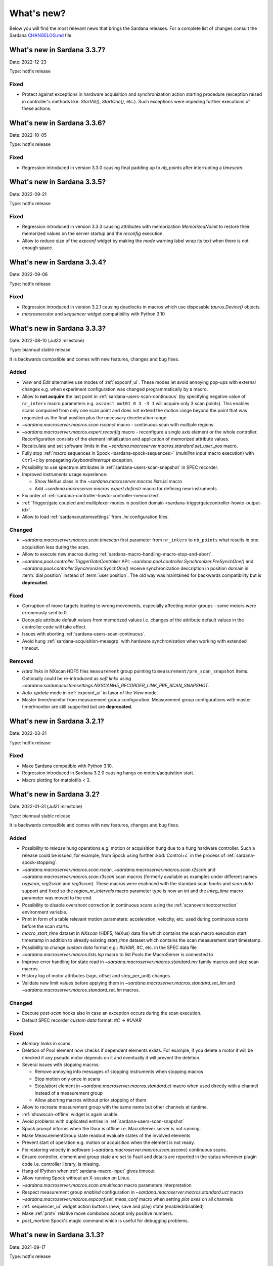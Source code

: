 ###########
What's new?
###########

Below you will find the most relevant news that brings the Sardana releases.
For a complete list of changes consult the Sardana `CHANGELOG.md \
<https://gitlab.com/sardana-org/sardana/-/blob/develop/CHANGELOG.md>`_ file.

****************************
What's new in Sardana 3.3.7?
****************************

Date: 2022-12-23

Type: hotfix release

Fixed
=====

* Protect against exceptions in hardware acquisition and synchronization
  action starting procedure (exception raised in controller's methods like:
  `StartAll()`, `StartOne()`, etc.). Such exceptions were impeding further
  executions of these actions.


****************************
What's new in Sardana 3.3.6?
****************************

Date: 2022-10-05

Type: hotfix release

Fixed
=====

* Regression introduced in version 3.3.0 causing final padding up to
  `nb_points` after interrupting a `timescan`.

****************************
What's new in Sardana 3.3.5?
****************************

Date: 2022-09-21

Type: hotfix release

Fixed
=====

* Regression introduced in version 3.3.3 causing attributes with
  memorization `MemorizedNoInit` to restore their
  memorized values on the server startup and the `reconfig` execution.
* Allow to reduce size of the `expconf` widget by making the *mode* warning label
  wrap its text when there is not enough space.

****************************
What's new in Sardana 3.3.4?
****************************

Date: 2022-09-06

Type: hotfix release

Fixed
=====

* Regression introduced in version 3.2.1 causing deadlocks in
  macros which use disposable `taurus.Device()` objects.
* `macroexecutor` and `sequencer` widget compatibility with Python 3.10

****************************
What's new in Sardana 3.3.3?
****************************

Date: 2022-08-10 (*Jul22* milestone)

Type: biannual stable release

It is backwards compatible and comes with new features, changes and bug fixes.

Added
=====

* *View* and *Edit* alternative use modes of :ref:`expconf_ui`. These modes let
  avoid annoying pop-ups with external changes e.g. when experiment configuration was
  changed programmatically by a macro.
* Allow to **not acquire** the last point in :ref:`sardana-users-scan-continuous`
  (by specifying negative value of ``nr_interv`` macro parameters e.g.
  ``ascanct mot01 0 3 -3 1`` will acquire only 3 scan points).
  This enables scans composed from only one scan point and does not extend the motion
  range beyond the point that was requested as the final position plus the necessary
  deceleration range.
* `~sardana.macroserver.macros.scan.rscanct` macro - continuous scan with multiple regions.
* `~sardana.macroserver.macros.expert.reconfig` macro - reconfigure a single axis element
  or the whole controller. Reconfiguration consists of the element initialization
  and application of memorized attribute values.
* Recalculate and set software limits in the
  `~sardana.macroserver.macros.standard.set_user_pos` macro.
* Fully stop :ref:`macro sequences in Spock <sardana-spock-sequences>`
  (*multiline input* macro execution) with ``Ctrl+c`` by propagating
  `KeyboardInterrupt` exception.
* Possibility to use spectrum attributes in :ref:`sardana-users-scan-snapshot`
  in SPEC recorder.
* Improved *instruments* usage experience:

  * Show NeXus class in the `~sardana.macroserver.macros.lists.lsi` macro
  * Add `~sardana.macroserver.macros.expert.definstr` macro for defining new instruments

* Fix order of :ref:`sardana-controller-howto-controller-memorized`.
* :ref:`Trigger/gate coupled and multiplexor modes in position domain <sardana-triggergatecontroller-howto-output-id>`.
* Allow to load :ref:`sardanacustomsettings` from `.ini` configuration files.

Changed
=======

* `~sardana.macroserver.macros.scan.timescan` first parameter from ``nr_interv``
  to ``nb_points`` what results in one acquisition less during the scan.
* Allow to execute new macros during :ref:`sardana-macro-handling-macro-stop-and-abort`.
* `~sardana.pool.controller.TriggerGateController` API: `~sardana.pool.controller.Synchronizer.PreSynchOne()`
  and `~sardana.pool.controller.Synchronizer.SynchOne()` receive
  synchronization description in position domain in :term:`dial position` instead of
  :term:`user position`. The old way was maintained for backwards compatibility but is
  **deprecated**.

Fixed
=====

* Corruption of move targets leading to wrong movements, especially affecting
  motor groups - some motors were erroneously sent to 0.
* Decouple attribute default values from memorized values i.e. changes of the
  attribute default values in the controller code will take effect.
* Issues with aborting :ref:`sardana-users-scan-continuous`.
* Avoid hung :ref:`sardana-acquisition-measgrp` with hardware synchronization
  when working with extended timeout.

Removed
=======

* *Hard links* in NXscan HDF5 files ``measurement`` group pointing to 
  ``measurement/pre_scan_snapshot`` items. Optionally could be re-introduced as
  *soft links* using `~sardana.sardanacustomsettings.NXSCANH5_RECORDER_LINK_PRE_SCAN_SNAPSHOT`.
* *Auto-update* mode in :ref:`expconf_ui` in favor of the *View* mode.
* Master timer/monitor from measurement group configuration. Measurement group
  configurations with master timer/monitor are still supported but are **deprecated**.

****************************
What's new in Sardana 3.2.1?
****************************

Date: 2022-03-21

Type: hotfix release

Fixed
=====

* Make Sardana compatible with Python 3.10.
* Regression introduced in Sardana 3.2.0 causing hangs on motion/acquisition start.
* Macro plotting for matplotlib < 3.

  
**************************
What's new in Sardana 3.2?
**************************

Date: 2022-01-31 (*Jul21* milestone)

Type: biannual stable release

It is backwards compatible and comes with new features, changes and bug fixes.

Added
=====

* Possibility to *release* hung operations e.g. motion or acquisition hung due to a hung hardware
  controller. Such a release could be issued, for example, from Spock using further 
  :kbd:`Control+c` in the process of :ref:`sardana-spock-stopping`.
* `~sardana.macroserver.macros.scan.rscan`, `~sardana.macroserver.macros.scan.r2scan`
  and `~sardana.macroserver.macros.scan.r3scan` scan macros (formerly available as examples
  under different names `regscan`, `reg2scan` and `reg3scan`). These macros were enahnced with
  the standard scan *hooks* and *scan data* support and fixed so the `region_nr_intervals`
  macro parameter type is now an `int` and the `integ_time` macro parameter was moved to the end.
* Possibility to disable overshoot correction in continuous scans using the
  :ref:`scanovershootcorrection` environment variable.
* Print in form of a table relevant motion parameters: acceleration, velocity, etc. used during
  continuous scans before the scan starts.
* `macro_start_time` dataset in `NXscan` (HDF5, NeXus) data file which contains the scan macro
  execution start timestamp in addition to already existing `start_time` dataset which contains
  the scan measurement start timestamp.
* Possibility to change *custom data* format e.g.: `#UVAR`, `#C`, etc. in the SPEC data file
* `~sardana.macroserver.macros.lists.lsp` macro to list Pools the MacroServer is connected to
* Improve error handling for state read in `~sardana.macroserver.macros.standard.mv` family macros
  and step scan macros.
* History log of motor attributes (sign, offset and step_per_unit) changes.
* Validate new limit values before applying them in `~sardana.macroserver.macros.standard.set_lim`
  and `~sardana.macroserver.macros.standard.set_lm` macros.

Changed
=======

* Execute `post-scan` hooks also in case an exception occurs during the scan execution.
* Default SPEC recorder *custom data* format: `#C` -> `#UVAR`

Fixed
=====

* *Memory leaks* in scans.
* Deletion of Pool element now checks if dependent elements exists. For example, if you delete 
  a motor it will be checked if any pseudo motor depends on it and eventually it will prevent
  the deletion.
* Several issues with stopping macros:

  * Remove annoying info messages of stopping instruments when stopping macros  
  * Stop motion only once in scans
  * Stop/abort element in `~sardana.macroserver.macros.standard.ct` macro when used directly
    with a channel instead of a measurement group
  * Allow aborting macros without prior stopping of them

* Allow to recreate measurement group with the same name but other channels at runtime.
* :ref:`showscan-offline` widget is again usable.
* Avoid problems with duplicated entries in :ref:`sardana-users-scan-snapshot`
* Spock prompt informs when the Door is offline i.e. MacroServer server is not running.
* Make MeasurementGroup state readout evaluate states of the involved elements
* Prevent start of operation e.g. motion or acquisition when the element is not ready.
* Fix restoring velocity in software (`~sardana.macroserver.macros.scan.ascanc`) continuous scans.
* Ensure controller, element and group state are set to Fault and details are reported in the status
  whenever plugin code i.e. controller library, is missing.  
* Hang of IPython when :ref:`sardana-macro-input` gives timeout
* Allow running Spock without an X-session on Linux.
* `~sardana.macroserver.macros.scan.amultiscan` macro parameters interpretation
* Respect measurement group `enabled` configuration  in `~sardana.macroserver.macros.standard.uct` macro
* `~sardana.macroserver.macros.expconf.set_meas_conf` macro when setting *plot axes* on all channels
* :ref:`sequencer_ui` widget action buttons (new, save and play) state (enabled/disabled)
* Make :ref:`pmtv` relative move combobox accept only positive numbers.
* `post_mortem` Spock's magic command which is useful for debugging problems.


****************************
What's new in Sardana 3.1.3?
****************************

Date: 2021-09-17

Type: hotfix release

Fixed
=====

- Regression introduced in Sardana 3.0.3 affecting grouped move/scan of pseudo
  motors proceeding from the same controller e.g. slit's gap and offset, HKL pseudo motors.
  Such a grouped move was only sending set possition to the first pseudo motor.
- Regression introduced in Sardana 3.1.2 affecting custom continuous scans composed from
  waypoints with non-homogeneous number of points. Such scans were producing erroneuous
  number of points due to an error in the final padding logic.

****************************
What's new in Sardana 3.1.2?
****************************

Date: 2021-08-02

Type: hotfix release

Fixed
=====

- Avoid *memory leak* in continuous scans (``ascanct``, ``meshct``, etc.).
  The MacroServer process memory was growing on each scan execution by the
  amount corresponding to storing in the memory the scan data.

****************************
What's new in Sardana 3.1.1?
****************************

Date: 2021-06-11

Type: hotfix release

Fixed
=====

- Correctly handle stop/abort of macros e.g. ``Ctrl+c`` in Spock in case
  the macro was executing another hooked macros e.g. a scan executing a general
  hook.

**************************
What's new in Sardana 3.1?
**************************

Date: 2021-05-17 (*Jan21* milestone)

Type: biannual stable release

It is backwards compatible and comes with new features, changes and bug fixes.

.. note::

    This release, in comparison to the previous ones, brings significant
    user experience improvements when used on Windows.

Added
=====

- *HDF5 write session*, in order to avoid the file locking problems and to introduce
  the SWMR mode support. It enables safe introspection e.g.: using data
  analysis tools like PyMCA or silx, custom scripts, etc. of the scan data files
  written in the `HDF5 data format <https://www.hdfgroup.org/solutions/hdf5/>`_
  while scanning.
  You can control the session using e.g.:
  `~sardana.macroserver.macros.h5storage.h5_start_session` and
  `~sardana.macroserver.macros.h5storage.h5_end_session` macros
  or the `~sardana.macroserver.macros.h5storage.h5_write_session`
  context manager.
  More information in the :ref:`NXscanH5_FileRecorder documentation \
  <sardana-users-scan-data-storage-nxscanh5_filerecorder>`
- *scan information* and *scan point* forms to the *showscan online* widget.
  See example in the :ref:`showscan online screenshot \
  <showscan-online-infopanels-figure>`.
- Handle `pre-move` and `post-move` hooks by: `mv`, `mvr`, `umv`, `umvr`,
  `br` and `ubr` macros.
  You may use `~sardana.sardanacustomsettings.PRE_POST_MOVE_HOOK_IN_MV`
  for disabling these hooks.
- Include trigger/gate (synchronizer) elements in the per-measurement preparation.
  This enables possible dead time optimization in hardware synchronized step scans.
  More information in the :ref:`How to write a trigger/gate controller documentation \
  <sardana-TriggerGateController-howto-prepare>`.
- :ref:`scanuser` environment variable.
- Support to `PosFormat` :ref:`ViewOption <sardana-spock-viewoptions>` in `umv` macro.
- Avoid double printing of user units in :ref:`pmtv`: read widget and
  units widget.
- Print of allowed :ref:`sardana-macros-hooks` when :ref:`sardana-spock-gettinghelp`
  on macros in Spock.
- Documentation:

    - :ref:`sardana-1dcontroller-howto` and :ref:`sardana-2dcontroller-howto`
    - :ref:`sardana-countertimercontroller` now contains the `SEP18 \
      <http://www.sardana-controls.org/sep/?SEP18.md>`_ concepts.
    - Properly :ref:`sardana-macro-exception-handling` in macros in order
      to not interfere with macro stopping/aborting
    - :ref:`faq_how_to_access_tango_from_macros_and_controllers`
    - Update :ref:`Installation instructions <sardana-installing>`

Changed
=======

- Experimental channel's shape is now considered as a result of the configuration
  e.g. RoI, binning, etc. and not part of the measurement group configuration:

  - Added :ref:`shape controller axis parameter (plugin) <sardana-2dcontroller-general-guide-shape>`,
    `shape` experimental channel attribute (kernel)
    and `Shape` Tango attribute to the experimental channels
  - **Removed** the *shape* column from the measurement group's configuration panel
    in :ref:`expconf_ui`.

Fixed
=====

- Sardana server (standalone) startup is more robust.
- Storing string values in *datasets*, *pre-scan snapshot* and *custom data*
  in :ref:`sardana-users-scan-data-storage-nxscanh5_filerecorder`.
- Stopping/aborting grouped movement when backlash correction would be applied.
- Randomly swapping target positions in grouped motion when moveables proceed
  from various Device Pool's.
- Enables possible dead time optimization in `mesh` scan macro by executing
  :ref:`per measurement preparation <sardana-macros-scanframework-determscan>`.
- Continuously read experimental channel's value references in hardware
  synchronized acquisition instead of reading only once at the end.
- Problems when :ref:`sardana-controller-howto-change-default-interface` of standard attributes
  in controllers e.g. shape of the pseudo counter's Value attribute.
- :ref:`sequencer_ui` related bugs:

    * Fill Macro's `parent_macro` in case of executing XML hooks in sequencer
    * Problems with macro id's when executing sequences loaded from *plain text* files with spock syntax
    * Loading of sequences using macro functions from *plain text* files with spock syntax
- Apply position formatting (configured with `PosFormat`
  :ref:`ViewOption <sardana-spock-viewoptions>`) to the limits in the `wm` macro.
